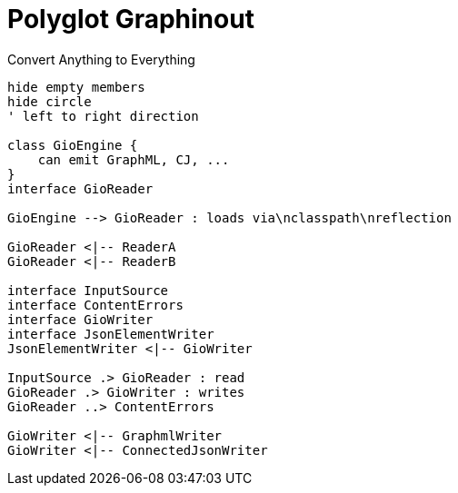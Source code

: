 = Polyglot Graphinout

.Convert Anything to Everything
[plantuml]
....
hide empty members
hide circle
' left to right direction

class GioEngine {
    can emit GraphML, CJ, ...
}
interface GioReader

GioEngine --> GioReader : loads via\nclasspath\nreflection

GioReader <|-- ReaderA
GioReader <|-- ReaderB

interface InputSource
interface ContentErrors
interface GioWriter
interface JsonElementWriter
JsonElementWriter <|-- GioWriter

InputSource .> GioReader : read
GioReader .> GioWriter : writes
GioReader ..> ContentErrors

GioWriter <|-- GraphmlWriter
GioWriter <|-- ConnectedJsonWriter

....
